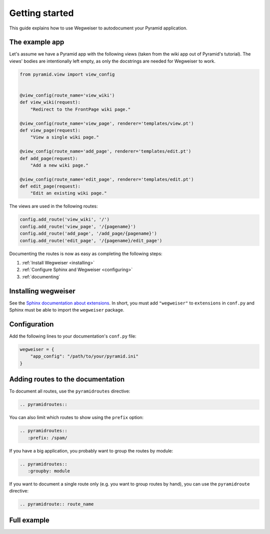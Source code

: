 .. _gettingstarted:

===============
Getting started
===============

This guide explains how to use Wegweiser to autodocument your Pyramid
application.


The example app
===============

Let's assume we have a Pyramid app with the following views (taken
from the wiki app out of Pyramid's tutorial). The views' bodies are
intentionally left empty, as only the docstrings are needed for
Wegweiser to work.

.. code-block:: python
   
   from pyramid.view import view_config
   
   
   @view_config(route_name='view_wiki')
   def view_wiki(request):
       "Redirect to the FrontPage wiki page."
   
   @view_config(route_name='view_page', renderer='templates/view.pt')
   def view_page(request):
       "View a single wiki page."
   
   @view_config(route_name='add_page', renderer='templates/edit.pt')
   def add_page(request):
       "Add a new wiki page."
   
   @view_config(route_name='edit_page', renderer='templates/edit.pt')
   def edit_page(request):
       "Edit an existing wiki page."

The views are used in the following routes:

.. code-block:: python

   config.add_route('view_wiki', '/')
   config.add_route('view_page', '/{pagename}')
   config.add_route('add_page', '/add_page/{pagename}')
   config.add_route('edit_page', '/{pagename}/edit_page')

Documenting the routes is now as easy as completing the following steps:

#. :ref:`Install Wegweiser <installing>`
#. :ref:`Configure Sphinx and Wegweiser <configuring>`
#. :ref:`documenting`


.. _installing:

Installing wegweiser
====================

See the `Sphinx documentation about extensions
<http://sphinx-doc.org/extensions.html>`_. In short, you must add
``"wegweiser"`` to ``extensions`` in ``conf.py`` and Sphinx must be
able to import the ``wegweiser`` package.


.. _configuring:

Configuration
=============

Add the following lines to your documentation's ``conf.py`` file:

.. code-block:: python
		
   wegweiser = {
       "app_config": "/path/to/your/pyramid.ini"
   }


.. _documenting:

Adding routes to the documentation
==================================


To document all routes, use the ``pyramidroutes`` directive:

.. code-block:: rst

   .. pyramidroutes::

You can also limit which routes to show using the ``prefix`` option:

.. code-block:: rst

   .. pyramidroutes::
      :prefix: /spam/

If you have a big application, you probably want to group the routes
by module:

.. code-block:: rst

   .. pyramidroutes::
      :groupby: module

If you want to document a single route only (e.g. you want to group
routes by hand), you can use the ``pyramidroute`` directive:

.. code-block:: rst

   .. pyramidroute:: route_name


Full example
============

.. pyramidroutes::
